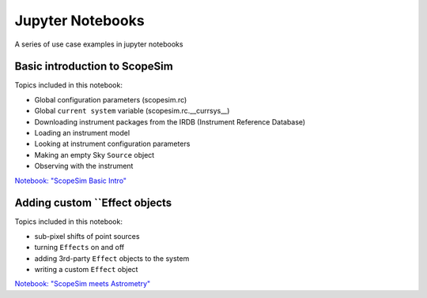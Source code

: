 Jupyter Notebooks
=================

A series of use case examples in jupyter notebooks

Basic introduction to ScopeSim
------------------------------
Topics included in this notebook:

- Global configuration parameters (scopesim.rc)
- Global ``current system`` variable (scopesim.rc.__currsys__)
- Downloading instrument packages from the IRDB (Instrument Reference Database)
- Loading an instrument model
- Looking at instrument configuration parameters
- Making an empty Sky ``Source`` object
- Observing with the instrument

`Notebook: "ScopeSim Basic Intro" <https://github.com/astronomyk/ScopeSim/blob/master/docs/source/_static/scopesim_basic_intro.ipynb>`_


Adding custom ``Effect objects
------------------------------
Topics included in this notebook:

- sub-pixel shifts of point sources
- turning ``Effects`` on and off
- adding 3rd-party ``Effect`` objects to the system
- writing a custom ``Effect`` object

`Notebook: "ScopeSim meets Astrometry" <https://github.com/astronomyk/ScopeSim/blob/master/docs/source/_static/ScopeSim%20meets%20Astrometry.ipynb>`_
